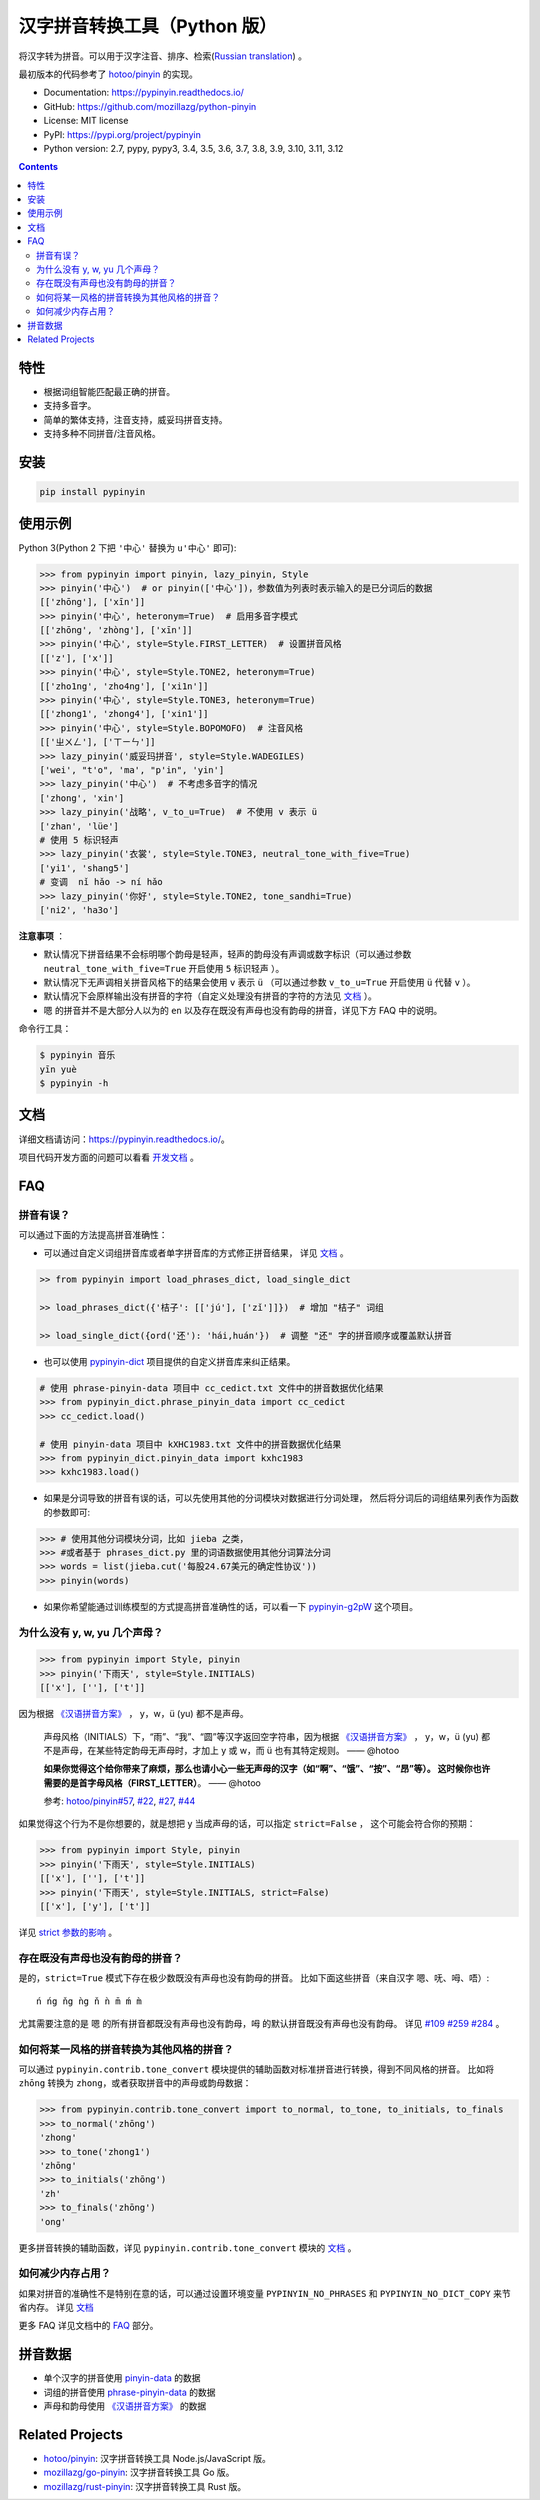 汉字拼音转换工具（Python 版）
=============================

|Build| |GitHubAction| |Coverage| |Pypi version| |PyPI downloads| |DOI|


将汉字转为拼音。可以用于汉字注音、排序、检索(`Russian translation`_) 。

最初版本的代码参考了 `hotoo/pinyin <https://github.com/hotoo/pinyin>`__ 的实现。

* Documentation: https://pypinyin.readthedocs.io/
* GitHub: https://github.com/mozillazg/python-pinyin
* License: MIT license
* PyPI: https://pypi.org/project/pypinyin
* Python version: 2.7, pypy, pypy3, 3.4, 3.5, 3.6, 3.7, 3.8, 3.9, 3.10, 3.11, 3.12

.. contents::


特性
----

* 根据词组智能匹配最正确的拼音。
* 支持多音字。
* 简单的繁体支持，注音支持，威妥玛拼音支持。
* 支持多种不同拼音/注音风格。


安装
----

.. code-block:: bash

    pip install pypinyin


使用示例
--------

Python 3(Python 2 下把 ``'中心'`` 替换为 ``u'中心'`` 即可):

.. code-block:: python

    >>> from pypinyin import pinyin, lazy_pinyin, Style
    >>> pinyin('中心')  # or pinyin(['中心'])，参数值为列表时表示输入的是已分词后的数据
    [['zhōng'], ['xīn']]
    >>> pinyin('中心', heteronym=True)  # 启用多音字模式
    [['zhōng', 'zhòng'], ['xīn']]
    >>> pinyin('中心', style=Style.FIRST_LETTER)  # 设置拼音风格
    [['z'], ['x']]
    >>> pinyin('中心', style=Style.TONE2, heteronym=True)
    [['zho1ng', 'zho4ng'], ['xi1n']]
    >>> pinyin('中心', style=Style.TONE3, heteronym=True)
    [['zhong1', 'zhong4'], ['xin1']]
    >>> pinyin('中心', style=Style.BOPOMOFO)  # 注音风格
    [['ㄓㄨㄥ'], ['ㄒㄧㄣ']]
    >>> lazy_pinyin('威妥玛拼音', style=Style.WADEGILES)
    ['wei', "t'o", 'ma', "p'in", 'yin']
    >>> lazy_pinyin('中心')  # 不考虑多音字的情况
    ['zhong', 'xin']
    >>> lazy_pinyin('战略', v_to_u=True)  # 不使用 v 表示 ü
    ['zhan', 'lüe']
    # 使用 5 标识轻声
    >>> lazy_pinyin('衣裳', style=Style.TONE3, neutral_tone_with_five=True)
    ['yi1', 'shang5']
    # 变调  nǐ hǎo -> ní hǎo
    >>> lazy_pinyin('你好', style=Style.TONE2, tone_sandhi=True)
    ['ni2', 'ha3o']

**注意事项** ：

* 默认情况下拼音结果不会标明哪个韵母是轻声，轻声的韵母没有声调或数字标识（可以通过参数 ``neutral_tone_with_five=True`` 开启使用 ``5`` 标识轻声 ）。
* 默认情况下无声调相关拼音风格下的结果会使用 ``v`` 表示 ``ü`` （可以通过参数 ``v_to_u=True`` 开启使用 ``ü`` 代替 ``v`` ）。
* 默认情况下会原样输出没有拼音的字符（自定义处理没有拼音的字符的方法见 `文档 <https://pypinyin.readthedocs.io/zh_CN/master/usage.html#handle-no-pinyin>`__ ）。
* ``嗯`` 的拼音并不是大部分人以为的 ``en`` 以及存在既没有声母也没有韵母的拼音，详见下方 FAQ 中的说明。

命令行工具：

.. code-block:: console

    $ pypinyin 音乐
    yīn yuè
    $ pypinyin -h


文档
--------

详细文档请访问：https://pypinyin.readthedocs.io/。

项目代码开发方面的问题可以看看 `开发文档`_ 。


FAQ
---------

拼音有误？
+++++++++++++++++++++++++++++

可以通过下面的方法提高拼音准确性：

* 可以通过自定义词组拼音库或者单字拼音库的方式修正拼音结果，
  详见 `文档 <https://pypinyin.readthedocs.io/zh_CN/master/usage.html#custom-dict>`__ 。

.. code-block:: python

    >> from pypinyin import load_phrases_dict, load_single_dict

    >> load_phrases_dict({'桔子': [['jú'], ['zǐ']]})  # 增加 "桔子" 词组

    >> load_single_dict({ord('还'): 'hái,huán'})  # 调整 "还" 字的拼音顺序或覆盖默认拼音

* 也可以使用 `pypinyin-dict <https://github.com/mozillazg/pypinyin-dict>`__ 项目提供的自定义拼音库来纠正结果。

.. code-block:: python

    # 使用 phrase-pinyin-data 项目中 cc_cedict.txt 文件中的拼音数据优化结果
    >>> from pypinyin_dict.phrase_pinyin_data import cc_cedict
    >>> cc_cedict.load()

    # 使用 pinyin-data 项目中 kXHC1983.txt 文件中的拼音数据优化结果
    >>> from pypinyin_dict.pinyin_data import kxhc1983
    >>> kxhc1983.load()

* 如果是分词导致的拼音有误的话，可以先使用其他的分词模块对数据进行分词处理，
  然后将分词后的词组结果列表作为函数的参数即可:

.. code-block:: python

    >>> # 使用其他分词模块分词，比如 jieba 之类，
    >>> #或者基于 phrases_dict.py 里的词语数据使用其他分词算法分词
    >>> words = list(jieba.cut('每股24.67美元的确定性协议'))
    >>> pinyin(words)

* 如果你希望能通过训练模型的方式提高拼音准确性的话，可以看一下 `pypinyin-g2pW <https://github.com/mozillazg/pypinyin-g2pW>`__ 这个项目。


为什么没有 y, w, yu 几个声母？
++++++++++++++++++++++++++++++++++++++++++++

.. code-block:: python

    >>> from pypinyin import Style, pinyin
    >>> pinyin('下雨天', style=Style.INITIALS)
    [['x'], [''], ['t']]

因为根据 `《汉语拼音方案》 <http://www.moe.gov.cn/jyb_sjzl/ziliao/A19/195802/t19580201_186000.html>`__ ，
y，w，ü (yu) 都不是声母。

    声母风格（INITIALS）下，“雨”、“我”、“圆”等汉字返回空字符串，因为根据
    `《汉语拼音方案》 <http://www.moe.gov.cn/jyb_sjzl/ziliao/A19/195802/t19580201_186000.html>`__ ，
    y，w，ü (yu) 都不是声母，在某些特定韵母无声母时，才加上 y 或 w，而 ü 也有其特定规则。    —— @hotoo

    **如果你觉得这个给你带来了麻烦，那么也请小心一些无声母的汉字（如“啊”、“饿”、“按”、“昂”等）。
    这时候你也许需要的是首字母风格（FIRST_LETTER）**。    —— @hotoo

    参考: `hotoo/pinyin#57 <https://github.com/hotoo/pinyin/issues/57>`__,
    `#22 <https://github.com/mozillazg/python-pinyin/pull/22>`__,
    `#27 <https://github.com/mozillazg/python-pinyin/issues/27>`__,
    `#44 <https://github.com/mozillazg/python-pinyin/issues/44>`__

如果觉得这个行为不是你想要的，就是想把 y 当成声母的话，可以指定 ``strict=False`` ，
这个可能会符合你的预期：

.. code-block:: python

    >>> from pypinyin import Style, pinyin
    >>> pinyin('下雨天', style=Style.INITIALS)
    [['x'], [''], ['t']]
    >>> pinyin('下雨天', style=Style.INITIALS, strict=False)
    [['x'], ['y'], ['t']]

详见 `strict 参数的影响`_ 。

存在既没有声母也没有韵母的拼音？
+++++++++++++++++++++++++++++++++

是的，``strict=True`` 模式下存在极少数既没有声母也没有韵母的拼音。
比如下面这些拼音（来自汉字 ``嗯``、``呒``、``呣``、``唔``）::

    ń ńg ňg ǹg ň ǹ m̄ ḿ m̀

尤其需要注意的是 ``嗯`` 的所有拼音都既没有声母也没有韵母，``呣`` 的默认拼音既没有声母也没有韵母。
详见 `#109`_ `#259`_ `#284`_ 。


如何将某一风格的拼音转换为其他风格的拼音？
++++++++++++++++++++++++++++++++++++++++++++

可以通过 ``pypinyin.contrib.tone_convert`` 模块提供的辅助函数对标准拼音进行转换，得到不同风格的拼音。
比如将 ``zhōng`` 转换为 ``zhong``，或者获取拼音中的声母或韵母数据：

.. code-block:: python

    >>> from pypinyin.contrib.tone_convert import to_normal, to_tone, to_initials, to_finals
    >>> to_normal('zhōng')
    'zhong'
    >>> to_tone('zhong1')
    'zhōng'
    >>> to_initials('zhōng')
    'zh'
    >>> to_finals('zhōng')
    'ong'

更多拼音转换的辅助函数，详见 ``pypinyin.contrib.tone_convert`` 模块的
`文档 <https://pypinyin.readthedocs.io/zh_CN/master/contrib.html#tone-convert>`__ 。


如何减少内存占用？
++++++++++++++++++++

如果对拼音的准确性不是特别在意的话，可以通过设置环境变量 ``PYPINYIN_NO_PHRASES``
和 ``PYPINYIN_NO_DICT_COPY`` 来节省内存。
详见 `文档 <https://pypinyin.readthedocs.io/zh_CN/master/faq.html#no-phrases>`__


更多 FAQ 详见文档中的
`FAQ <https://pypinyin.readthedocs.io/zh_CN/master/faq.html>`__ 部分。


.. _#13 : https://github.com/mozillazg/python-pinyin/issues/113
.. _strict 参数的影响: https://pypinyin.readthedocs.io/zh_CN/master/usage.html#strict


拼音数据
---------

* 单个汉字的拼音使用 `pinyin-data`_ 的数据
* 词组的拼音使用 `phrase-pinyin-data`_ 的数据
* 声母和韵母使用 `《汉语拼音方案》 <http://www.moe.gov.cn/jyb_sjzl/ziliao/A19/195802/t19580201_186000.html>`__ 的数据


Related Projects
-----------------

* `hotoo/pinyin`__: 汉字拼音转换工具 Node.js/JavaScript 版。
* `mozillazg/go-pinyin`__: 汉字拼音转换工具 Go 版。
* `mozillazg/rust-pinyin`__: 汉字拼音转换工具 Rust 版。


__ https://github.com/hotoo/pinyin
__ https://github.com/mozillazg/go-pinyin
__ https://github.com/mozillazg/rust-pinyin


.. |Build| image:: https://img.shields.io/circleci/project/github/mozillazg/python-pinyin/master.svg
   :target: https://circleci.com/gh/mozillazg/python-pinyin
.. |GitHubAction| image:: https://github.com/mozillazg/python-pinyin/workflows/CI/badge.svg
   :target: https://github.com/mozillazg/python-pinyin/actions
.. |Coverage| image:: https://img.shields.io/coveralls/github/mozillazg/python-pinyin/master.svg
   :target: https://coveralls.io/github/mozillazg/python-pinyin
.. |PyPI version| image:: https://img.shields.io/pypi/v/pypinyin.svg
   :target: https://pypi.org/project/pypinyin/
.. |DOI| image:: https://zenodo.org/badge/12830126.svg
   :target: https://zenodo.org/badge/latestdoi/12830126
.. |PyPI downloads| image:: https://img.shields.io/pypi/dm/pypinyin.svg
   :target: https://pypi.org/project/pypinyin/



.. _Russian translation: https://github.com/mozillazg/python-pinyin/blob/master/README_ru.rst
.. _pinyin-data: https://github.com/mozillazg/pinyin-data
.. _phrase-pinyin-data: https://github.com/mozillazg/phrase-pinyin-data
.. _开发文档: https://pypinyin.readthedocs.io/zh_CN/develop/develop.html
.. _#109: https://github.com/mozillazg/python-pinyin/issues/109
.. _#259: https://github.com/mozillazg/python-pinyin/issues/259
.. _#284: https://github.com/mozillazg/python-pinyin/issues/284
